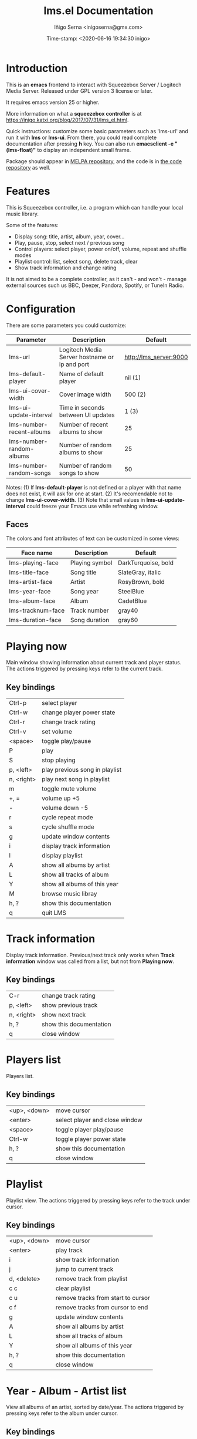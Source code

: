 #+TITLE: lms.el Documentation
#+AUTHOR: Iñigo Serna <inigoserna@gmx.com>
#+DATE: Time-stamp: <2020-06-16 19:34:30 inigo>

* Introduction
This is an *emacs* frontend to interact with Squeezebox Server / Logitech Media Server.
Released under GPL version 3 license or later.

It requires emacs version 25 or higher.

More information on what a *squeezebox controller* is at https://inigo.katxi.org/blog/2017/07/31/lms_el.html.

Quick instructions: customize some basic parameters such as 'lms-url' and run it with *lms* or *lms-ui*.
From there, you could read complete documentation after pressing *h* key.
You can also run *emacsclient -e "(lms-float)"* to display an independent small frame.


Package should appear in [[https://melpa.org][MELPA repository]], and the code is in [[https://hg.serna.eu/emacs/lms][the code repository]] as well.

* Features
This is Squeezebox controller, i.e. a program which can handle your local music library.

Some of the features:
- Display song: title, artist, album, year, cover…
- Play, pause, stop, select next / previous song
- Control players: select player, power on/off, volume, repeat and shuffle modes
- Playlist control: list, select song, delete track, clear
- Show track information and change rating

It is not aimed to be a complete controller, as it can't - and won't - manage external sources such us BBC, Deezer, Pandora, Spotify, or TuneIn Radio.

* Configuration
There are some parameters you could customize:
|----------------------------------+---------------------------------------------------------+------------------------|
| Parameter                        | Description                                             | Default                |
|----------------------------------+---------------------------------------------------------+------------------------|
| lms-url                          | Logitech Media Server hostname or ip and port           | http://lms_server:9000 |
| lms-default-player               | Name of default player                                  | nil  (1)               |
| lms-ui-cover-width               | Cover image width                                       | 500  (2)               |
| lms-ui-update-interval           | Time in seconds between UI updates                      | 1    (3)               |
| lms-number-recent-albums         | Number of recent albums to show                         | 25                     |
| lms-number-random-albums         | Number of random albums to show                         | 25                     |
| lms-number-random-songs          | Number of random songs to show                          | 50                     |
|----------------------------------+---------------------------------------------------------+------------------------|
Notes:
(1) If *lms-default-player* is not defined or a player with that name does not exist, it will ask for one at start.
(2) It's recomendable not to change *lms-ui-cover-width*.
(3) Note that small values in *lms-ui-update-interval* could freeze your Emacs use while refreshing window.
** Faces
The colors and font attributes of text can be customized in some views:
|-------------------+----------------+---------------------|
| Face name         | Description    | Default             |
|-------------------+----------------+---------------------|
| lms-playing-face  | Playing symbol | DarkTurquoise, bold |
| lms-title-face    | Song title     | SlateGray, italic   |
| lms-artist-face   | Artist         | RosyBrown, bold     |
| lms-year-face     | Song year      | SteelBlue           |
| lms-album-face    | Album          | CadetBlue           |
| lms-tracknum-face | Track number   | gray40              |
| lms-duration-face | Song duration  | gray60              |
|-------------------+----------------+---------------------|

* Playing now
Main window showing information about current track and player status.
The actions triggered by pressing keys refer to the current track.
** Key bindings
|------------+--------------------------------|
| Ctrl-p     | select player                  |
| Ctrl-w     | change player power state      |
| Ctrl-r     | change track rating            |
| Ctrl-v     | set volume                     |
| <space>    | toggle play/pause              |
| P          | play                           |
| S          | stop playing                   |
| p, <left>  | play previous song in playlist |
| n, <right> | play next song in playlist     |
| m          | toggle mute volume             |
| +, =       | volume up +5                   |
| -          | volume down -5                 |
| r          | cycle repeat mode              |
| s          | cycle shuffle mode             |
| g          | update window contents         |
| i          | display track information      |
| l          | display playlist               |
| A          | show all albums by artist      |
| L          | show all tracks of album       |
| Y          | show all albums of this year   |
| M          | browse music libray            |
| h, ?       | show this documentation        |
| q          | quit LMS                       |
|------------+--------------------------------|

* Track information
Display track information.
Previous/next track only works when *Track information* window was called from a list, but not from *Playing now*.
** Key bindings
|------------+-------------------------|
| C-r        | change track rating     |
| p, <left>  | show previous track     |
| n, <right> | show next track         |
| h, ?       | show this documentation |
| q          | close window            |
|------------+-------------------------|

* Players list
Players list.
** Key bindings
|--------------+------------------------------------|
| <up>, <down> | move cursor                        |
| <enter>      | select player and close window     |
| <space>      | toggle player play/pause           |
| Ctrl-w       | toggle player power state          |
| h, ?         | show this documentation            |
| q            | close window                       |
|--------------+------------------------------------|

* Playlist
Playlist view.
The actions triggered by pressing keys refer to the track under cursor.
** Key bindings
|--------------+------------------------------------|
| <up>, <down> | move cursor                        |
| <enter>      | play track                         |
| i            | show track information             |
| j            | jump to current track              |
| d, <delete>  | remove track from playlist         |
| c c          | clear playlist                     |
| c u          | remove tracks from start to cursor |
| c f          | remove tracks from cursor to end   |
| g            | update window contents             |
| A            | show all albums by artist          |
| L            | show all tracks of album           |
| Y            | show all albums of this year       |
| h, ?         | show this documentation            |
| q            | close window                       |
|--------------+------------------------------------|

* Year - Album - Artist list
View all albums of an artist, sorted by date/year.
The actions triggered by pressing keys refer to the album under cursor.
** Key bindings
|--------------+------------------------------|
| <up>, <down> | move cursor                  |
| <enter>, T   | show all tracks of album     |
| A            | show all albums by artist    |
| Y            | show all albums of this year |
| p            | add album to playlist        |
| h, ?         | show this documentation      |
| q            | close window                 |
|--------------+------------------------------|

* Tracks list
View list of tracks.
The actions triggered by pressing keys refer to the track under cursor.
** Key bindings
|--------------+------------------------------|
| <up>, <down> | move cursor                  |
| <enter>, i   | display track information    |
| A            | show all albums by artist    |
| Y            | show all albums of this year |
| p            | add song to playlist         |
| P            | add all songs to playlist    |
| h, ?         | show this documentation      |
| q            | close window                 |
|--------------+------------------------------|
